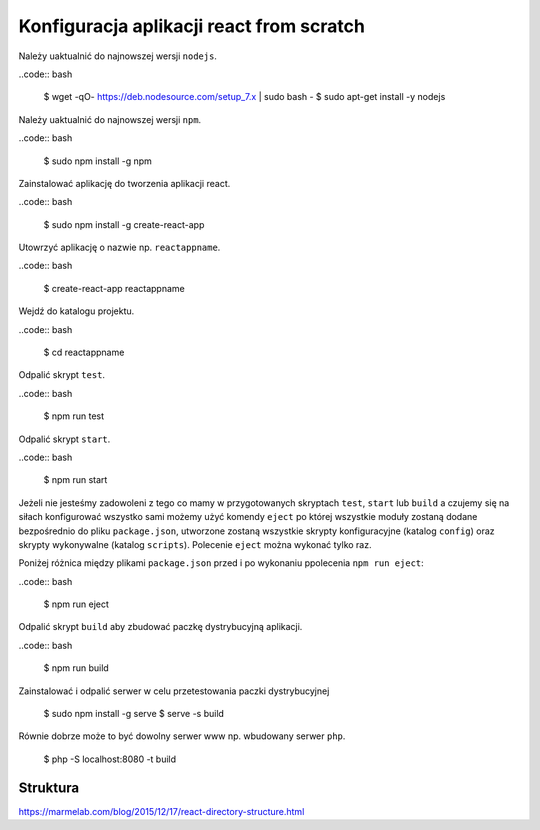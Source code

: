 Konfiguracja aplikacji react from scratch
-----------------------------------------

Należy uaktualnić do najnowszej wersji ``nodejs``.

..code:: bash

    $ wget -qO- https://deb.nodesource.com/setup_7.x | sudo bash -
    $ sudo apt-get install -y nodejs

Należy uaktualnić do najnowszej wersji ``npm``.

..code:: bash

    $ sudo npm install -g npm

Zainstalować aplikację do tworzenia aplikacji react.

..code:: bash

    $ sudo npm install -g create-react-app

Utowrzyć aplikację o nazwie np. ``reactappname``.

..code:: bash

    $ create-react-app reactappname

Wejdź do katalogu projektu.

..code:: bash

    $ cd reactappname

Odpalić skrypt ``test``.

..code:: bash

    $ npm run test

Odpalić skrypt ``start``.

..code:: bash

    $ npm run start

Jeżeli nie jesteśmy zadowoleni z tego co mamy w przygotowanych skryptach ``test``, ``start`` lub ``build`` a czujemy
się na siłach konfigurować wszystko sami możemy użyć komendy ``eject`` po której wszystkie moduły zostaną dodane bezpośrednio
do pliku ``package.json``, utworzone zostaną wszystkie skrypty konfiguracyjne (katalog ``config``) oraz skrypty wykonywalne (katalog ``scripts``). Polecenie ``eject`` można wykonać tylko raz.

Poniżej różnica między plikami ``package.json`` przed i po wykonaniu ppolecenia ``npm run eject``:

..code:: bash

    $ npm run eject

Odpalić skrypt ``build`` aby zbudować paczkę dystrybucyjną aplikacji.

..code:: bash

    $ npm run build

Zainstalować i odpalić serwer w celu przetestowania paczki dystrybucyjnej

    $ sudo npm install -g serve
    $ serve -s build

Równie dobrze może to być dowolny serwer www np. wbudowany serwer ``php``.

    $  php -S localhost:8080 -t build


Struktura
=========

https://marmelab.com/blog/2015/12/17/react-directory-structure.html

